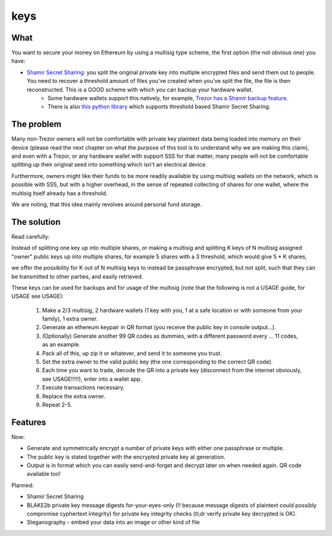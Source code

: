 .. highlight:: shell

====
keys
====

What
----

You want to secure your money on Ethereum by using a multisig type scheme, the first option (the not obvious one) you have:

* `Shamir Secret Sharing`_: you split the original private key into multiple encrypted files and send them out to people. You need to recover a threshold amount of files you've created when you've split the file, the file is then reconstructed. This is a GOOD scheme with which you can backup your hardware wallet.
        * Some hardware wallets support this natively, for example, `Trezor has a Shamir backup feature`_.
        * There is also `this python library`_ which supports threshold based Shamir Secret Sharing.

.. _`Shamir Secret Sharing`: https://en.wikipedia.org/wiki/Shamir%27s_Secret_Sharing
.. _`Trezor has a Shamir backup feature`: https://trezor.io/learn/a/what-is-shamir-backup
.. _`This python library`: https://github.com/jesseduffield/horcrux

The problem
-----------

Many non-Trezor owners will not be comfortable with private key plaintext data being loaded into memory on their device (please read the next chapter on what the purpose of this tool is to understand why we are making this claim), and even with a Trezor, or any hardware wallet with support SSS for that matter, many people will not be comfortable splitting up their original seed into something which isn't an electrical device.

Furthermore, owners might like their funds to be more readily available by using multisig wallets on the network, which is possible with SSS, but with a higher overhead, in the sense of repeated collecting of shares for one wallet, where the multisig itself already has a threshold.

We are noting, that this idea mainly revolves around personal fund storage.

The solution
------------

Read carefully:

Instead of splitting one key up into multiple shares, or making a multisig and splitting K keys of N multisig assigned "owner" public keys up into multiple shares, for example 5 shares with a 3 threshold, which would give 5 * K shares,

we offer the possibility for K out of N multisig keys to instead be passphrase encrypted, but not split, such that they can be transmitted to other parties, and easily retrieved.

These keys can be used for backups and for usage of the multisig (note that the following is not a USAGE guide, for USAGE see USAGE):

        1. Make a 2/3 multisig, 2 hardware wallets (1 key with you, 1 at a safe location or with someone from your family), 1 extra owner.
        2. Generate an ethereum keypair in QR format (you receive the public key in console output...).
        3. (Optionally) Generate another 99 QR codes as dummies, with a different password every ... 11 codes, as an example.
        4. Pack all of this, up zip it or whatever, and send it to someone you trust.
        5. Set the extra owner to the valid public key (the one corresponding to the correct QR code).
        6. Each time you want to trade, decode the QR into a private key (disconnect from the internet obviously, see USAGE!!!!!), enter into a wallet app.
        7. Execute transactions necessary.
        8. Replace the extra owner.
        9. Repeat 2-5.

Features
--------

Now:

* Generate and symmetrically encrypt a number of private keys with either one passphrase or multiple.
* The public key is stated together with the encrypted private key at generation.
* Output is in format which you can easily send-and-forget and decrypt later on when needed again. QR code available too!

Planned:

* Shamir Secret Sharing
* BLAKE2b private key message digests for-your-eyes-only (!! because message digests of plaintext could possibly compromise cyphertext integrity) for private key integrity checks (tl;dr verify private key decrypted is OK).
* Steganography - embed your data into an image or other kind of file